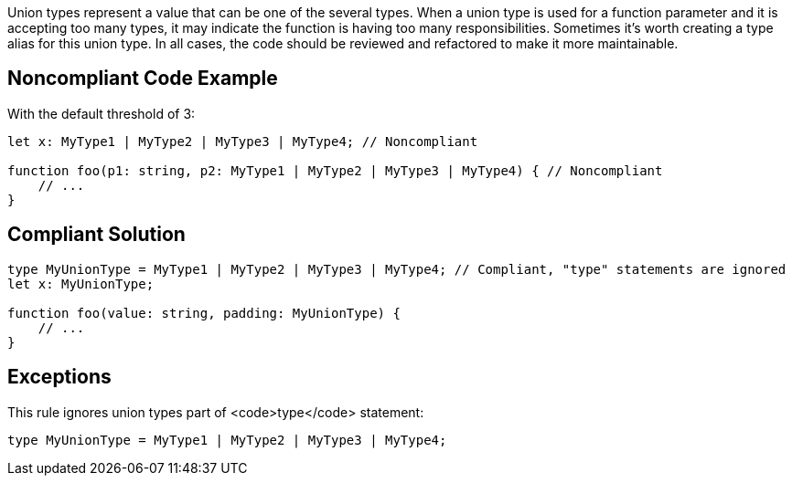 Union types represent a value that can be one of the several types. When a union type is used for a function parameter and it is accepting too many types, it may indicate the function is having too many responsibilities. Sometimes it's worth creating a type alias for this union type. In all cases, the code should be reviewed and refactored to make it more maintainable.


== Noncompliant Code Example

With the default threshold of 3:

----
let x: MyType1 | MyType2 | MyType3 | MyType4; // Noncompliant

function foo(p1: string, p2: MyType1 | MyType2 | MyType3 | MyType4) { // Noncompliant
    // ...
}
----


== Compliant Solution

----
type MyUnionType = MyType1 | MyType2 | MyType3 | MyType4; // Compliant, "type" statements are ignored
let x: MyUnionType; 

function foo(value: string, padding: MyUnionType) {
    // ...
}
----


== Exceptions

This rule ignores union types part of <code>type</code> statement:

----
type MyUnionType = MyType1 | MyType2 | MyType3 | MyType4;
----

